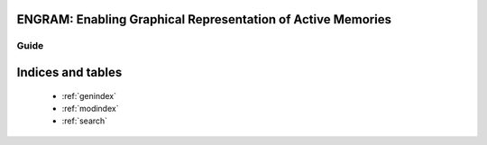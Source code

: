 .. ENGRAM documentation master file, created by
   sphinx-quickstart on Wed Feb 26 15:17:43 2020.
   You can adapt this file completely to your liking, but it should at least
   contain the root `toctree` directive.

ENGRAM: Enabling Graphical Representation of Active Memories
====================================================================


Guide
^^^^^^^
    .. toctree::
        :maxdepth: 1
        
        contents
        license
        help



Indices and tables
==================

    * :ref:`genindex`
    * :ref:`modindex`
    * :ref:`search`
